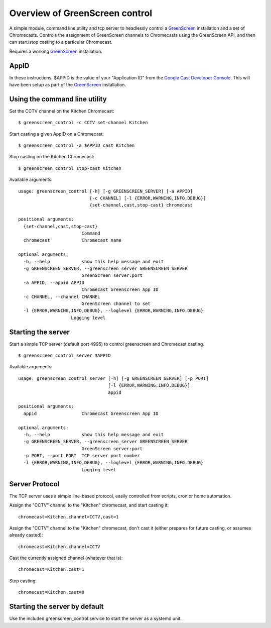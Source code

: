 Overview of GreenScreen control
===============================

A simple module, command line utility and tcp server to headlessly control a
`GreenScreen <http://greenscreen.io>`_ installation and a set of
Chromecasts. Controls the assignment of GreenScreen channels to
Chromecasts using the GreenScreen API, and then can start/stop casting
to a particular Chromecast.

Requires a working `GreenScreen <http://greenscreen.io>`_ installation.

AppID
-----

In these instructions, $APPID is the value of your "Application ID" from the
`Google Cast Developer Console <https://cast.google.com/publish/>`_. This will
have been setup as part of the `GreenScreen <http://greenscreen.io>`_
installation.

Using the command line utility
------------------------------

Set the CCTV channel on the Kitchen Chromecast:

::

    $ greenscreen_control -c CCTV set-channel Kitchen

Start casting a given AppID on a Chromecast:

::

    $ greenscreen_control -a $APPID cast Kitchen

Stop casting on the Kitchen Chromecast:

::

    $ greenscreen_control stop-cast Kitchen

Available arguments:

::

    usage: greenscreen_control [-h] [-g GREENSCREEN_SERVER] [-a APPID]
                               [-c CHANNEL] [-l {ERROR,WARNING,INFO,DEBUG}]
                               {set-channel,cast,stop-cast} chromecast

    positional arguments:
      {set-channel,cast,stop-cast}
                            Command
      chromecast            Chromecast name

    optional arguments:
      -h, --help            show this help message and exit
      -g GREENSCREEN_SERVER, --greenscreen_server GREENSCREEN_SERVER
                            GreenScreen server:port
      -a APPID, --appid APPID
                            Chromecast Greenscreen App ID
      -c CHANNEL, --channel CHANNEL
                            GreenScreen channel to set
      -l {ERROR,WARNING,INFO,DEBUG}, --loglevel {ERROR,WARNING,INFO,DEBUG}
                        Logging level


Starting the server
-------------------

Start a simple TCP server (default port 4995) to control greenscreen and
Chromecast casting.

::

    $ greenscreen_control_server $APPID

Available arguments:

::

    usage: greenscreen_control_server [-h] [-g GREENSCREEN_SERVER] [-p PORT]
                                      [-l {ERROR,WARNING,INFO,DEBUG}]
                                      appid

    positional arguments:
      appid                 Chromecast Greenscreen App ID

    optional arguments:
      -h, --help            show this help message and exit
      -g GREENSCREEN_SERVER, --greenscreen_server GREENSCREEN_SERVER
                            GreenScreen server:port
      -p PORT, --port PORT  TCP server port number
      -l {ERROR,WARNING,INFO,DEBUG}, --loglevel {ERROR,WARNING,INFO,DEBUG}
                            Logging level


Server Protocol
---------------

The TCP server uses a simple line-based protocol, easily controlled from
scripts, cron or home automation.

Assign the "CCTV" channel to the "Kitchen" chromecast, and start casting
it:

::

    chromecast=Kitchen,channel=CCTV,cast=1

Assign the "CCTV" channel to the "Kitchen" chromecast, don't cast it
(either prepares for future casting, or assumes already casted):

::

    chromecast=Kitchen,channel=CCTV

Cast the currently assigned channel (whatever that is):

::

    chromecast=Kitchen,cast=1

Stop casting:

::

    chromecast=Kitchen,cast=0

Starting the server by default
------------------------------

Use the included greenscreen_control.service to start the server as a systemd
unit.
